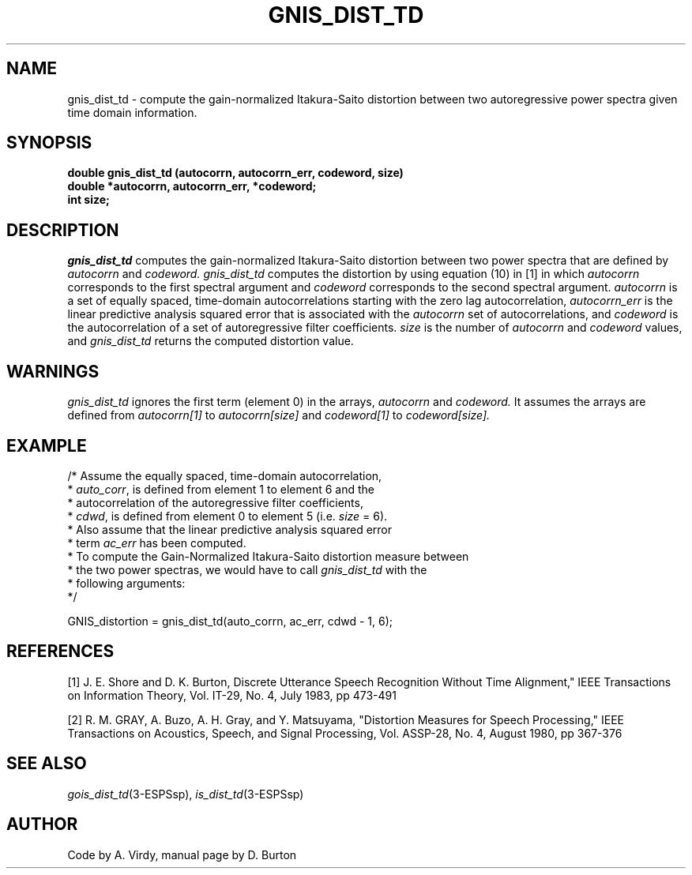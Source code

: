 .\" Copyright (c) 1987-1990 Entropic Speech, Inc.
.\" Copyright (c) 1997 Entropic Research Laboratory, Inc. All rights reserved.
.\" @(#)gnisdisttd.3	1.7 18 Apr 1997 ESI/ERL
.ds ]W (c) 1997 Entropic Research Laboratory, Inc.
.TH GNIS_DIST_TD 3\-ESPSsp 18 Apr 1997
.SH NAME
gnis_dist_td \- compute the gain-normalized Itakura-Saito distortion between two autoregressive power spectra given time domain information.
.SH SYNOPSIS
.ft B
double gnis_dist_td (autocorrn, autocorrn_err, codeword, size)
.br
double *autocorrn, autocorrn_err, *codeword;
.br
int     size;
.PP
.SH DESCRIPTION
.PP
.I gnis_dist_td
computes the gain-normalized 
Itakura-Saito distortion between two power spectra
that are defined by
.I autocorrn 
and 
.I codeword.
.I gnis_dist_td 
computes the distortion by using equation (10) in [1]
in which 
.I autocorrn 
corresponds to the first spectral argument and 
.I codeword 
corresponds to the second spectral argument.
.I autocorrn 
is a set of equally spaced, time-domain autocorrelations 
starting with the zero lag autocorrelation,
.I autocorrn_err 
is the linear predictive analysis squared error that is associated with
the 
.I autocorrn
set of autocorrelations,
and 
.I codeword
is 
the autocorrelation of a set of autoregressive filter coefficients.
.I size
is the number of 
.I autocorrn
and 
.I codeword
values, and
.I gnis_dist_td 
returns
the computed distortion value.
.SH WARNINGS
.PP
.I gnis_dist_td
ignores the first term (element 0) in the arrays,
.I autocorrn
and
.I codeword.
It assumes the arrays are defined from
.I autocorrn[1]
to
.I autocorrn[size]
and
.I codeword[1]
to
.I codeword[size].
.SH EXAMPLE
.PP
.nf
/* Assume the equally spaced, time-domain autocorrelation,
 * \fIauto_corr\fP,  is  defined  from  element 1  to element  6 and the
 * autocorrelation of the autoregressive filter coefficients,
 * \fIcdwd\fP, is defined from element 0 to element 5  (i.e. \fIsize\fP = 6).
 * Also assume that the linear predictive analysis squared error
 * term \fIac_err\fP has been computed.
 * To compute the Gain-Normalized Itakura-Saito distortion measure between
 * the two power spectras, we would have to call \fIgnis_dist_td\fP with the
 * following arguments:
 */

  GNIS_distortion = gnis_dist_td(auto_corrn, ac_err, cdwd \- 1, 6);
.fi
.SH REFERENCES
[1] J. E. Shore and D. K. Burton, Discrete Utterance Speech Recognition Without
Time Alignment," IEEE Transactions on Information Theory, Vol. IT-29, No. 4, July
1983, pp 473-491
.PP
[2] R. M. GRAY, A. Buzo, A. H. Gray, and Y. Matsuyama, "Distortion Measures for
Speech Processing," IEEE Transactions on Acoustics, Speech, and Signal Processing,
Vol. ASSP-28, No. 4, August 1980, pp 367-376
.SH "SEE ALSO"
.nf
\fIgois_dist_td\fP(3\-ESPSsp), \fIis_dist_td\fP(3\-ESPSsp)
.fi
.SH AUTHOR
Code by A. Virdy, manual page by D. Burton
